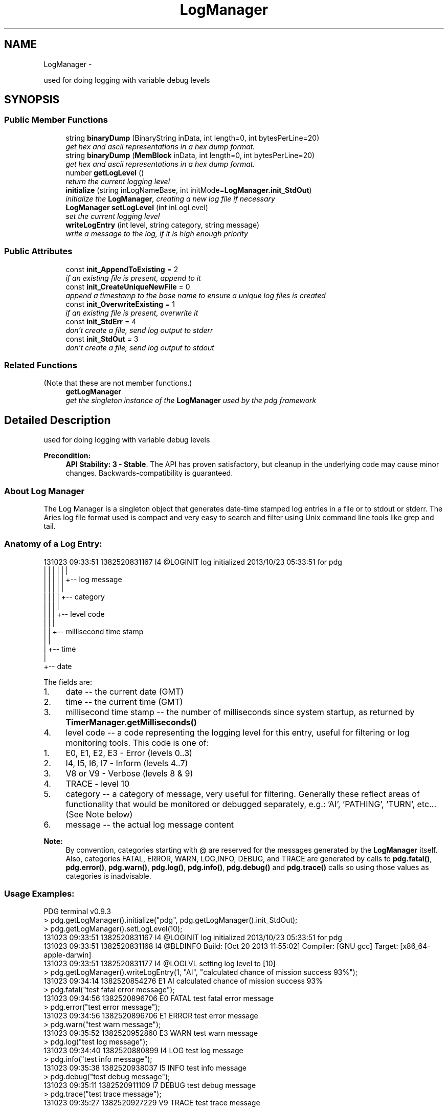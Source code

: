 .TH "LogManager" 3 "Mon Oct 26 2015" "Version v0.9.5" "Pixel Dust Game Engine" \" -*- nroff -*-
.ad l
.nh
.SH NAME
LogManager \- 
.PP
used for doing logging with variable debug levels  

.SH SYNOPSIS
.br
.PP
.SS "Public Member Functions"

.in +1c
.ti -1c
.RI "string \fBbinaryDump\fP (BinaryString inData, int length=0, int bytesPerLine=20)"
.br
.RI "\fIget hex and ascii representations in a hex dump format\&. \fP"
.ti -1c
.RI "string \fBbinaryDump\fP (\fBMemBlock\fP inData, int length=0, int bytesPerLine=20)"
.br
.RI "\fIget hex and ascii representations in a hex dump format\&. \fP"
.ti -1c
.RI "number \fBgetLogLevel\fP ()"
.br
.RI "\fIreturn the current logging level \fP"
.ti -1c
.RI "\fBinitialize\fP (string inLogNameBase, int initMode=\fBLogManager\&.init_StdOut\fP)"
.br
.RI "\fIinitialize the \fBLogManager\fP, creating a new log file if necessary \fP"
.ti -1c
.RI "\fBLogManager\fP \fBsetLogLevel\fP (int inLogLevel)"
.br
.RI "\fIset the current logging level \fP"
.ti -1c
.RI "\fBwriteLogEntry\fP (int level, string category, string message)"
.br
.RI "\fIwrite a message to the log, if it is high enough priority \fP"
.in -1c
.SS "Public Attributes"

.in +1c
.ti -1c
.RI "const \fBinit_AppendToExisting\fP = 2"
.br
.RI "\fIif an existing file is present, append to it \fP"
.ti -1c
.RI "const \fBinit_CreateUniqueNewFile\fP = 0"
.br
.RI "\fIappend a timestamp to the base name to ensure a unique log files is created \fP"
.ti -1c
.RI "const \fBinit_OverwriteExisting\fP = 1"
.br
.RI "\fIif an existing file is present, overwrite it \fP"
.ti -1c
.RI "const \fBinit_StdErr\fP = 4"
.br
.RI "\fIdon't create a file, send log output to stderr \fP"
.ti -1c
.RI "const \fBinit_StdOut\fP = 3"
.br
.RI "\fIdon't create a file, send log output to stdout \fP"
.in -1c
.SS "Related Functions"
(Note that these are not member functions\&.) 
.in +1c
.ti -1c
.RI "\fBgetLogManager\fP"
.br
.RI "\fIget the singleton instance of the \fBLogManager\fP used by the pdg framework \fP"
.in -1c
.SH "Detailed Description"
.PP 
used for doing logging with variable debug levels 

\fBPrecondition:\fP
.RS 4
\fBAPI Stability: 3 - Stable\fP\&. The API has proven satisfactory, but cleanup in the underlying code may cause minor changes\&. Backwards-compatibility is guaranteed\&.
.RE
.PP
.SS "About Log Manager"
.PP
The Log Manager is a singleton object that generates date-time stamped log entries in a file or to stdout or stderr\&. The Aries log file format used is compact and very easy to search and filter using Unix command line tools like grep and tail\&.
.PP
.SS "Anatomy of a Log Entry:"
.PP
.PP
.nf
131023 09:33:51 1382520831167   I4  @LOGINIT   log initialized 2013/10/23 05:33:51 for pdg
   |     |         |            |      |          |
   |     |         |            |      |          +-- log message
   |     |         |            |      |
   |     |         |            |      +-- category
   |     |         |            | 
   |     |         |            +-- level code
   |     |         |           
   |     |         +-- millisecond time stamp
   |     |      
   |     +-- time
   |
   +-- date
.fi
.PP
.PP
The fields are:
.PP
.IP "1." 4
date -- the current date (GMT)
.IP "2." 4
time -- the current time (GMT)
.IP "3." 4
millisecond time stamp -- the number of milliseconds since system startup, as returned by \fBTimerManager\&.getMilliseconds()\fP
.IP "4." 4
level code -- a code representing the logging level for this entry, useful for filtering or log monitoring tools\&. This code is one of:
.IP "  1." 6
E0, E1, E2, E3 - Error (levels 0\&.\&.3)
.IP "  2." 6
I4, I5, I6, I7 - Inform (levels 4\&.\&.7)
.IP "  3." 6
V8 or V9 - Verbose (levels 8 & 9)
.IP "  4." 6
TRACE - level 10
.PP

.IP "5." 4
category -- a category of message, very useful for filtering\&. Generally these reflect areas of functionality that would be monitored or debugged separately, e\&.g\&.: 'AI', 'PATHING', 'TURN', etc\&.\&.\&. (See Note below)
.IP "6." 4
message -- the actual log message content
.PP
.PP
\fBNote:\fP
.RS 4
By convention, categories starting with @ are reserved for the messages generated by the \fBLogManager\fP itself\&. Also, categories FATAL, ERROR, WARN, LOG,INFO, DEBUG, and TRACE are generated by calls to \fBpdg\&.fatal()\fP, \fBpdg\&.error()\fP, \fBpdg\&.warn()\fP, \fBpdg\&.log()\fP, \fBpdg\&.info()\fP, \fBpdg\&.debug()\fP and \fBpdg\&.trace()\fP calls so using those values as categories is inadvisable\&.
.RE
.PP
.SS "Usage Examples:"
.PP
.PP
.nf
PDG terminal v0.9.3
> pdg.getLogManager().initialize("pdg", pdg.getLogManager().init_StdOut);
> pdg.getLogManager().setLogLevel(10);
131023 09:33:51 1382520831167   I4   @LOGINIT    log initialized 2013/10/23 05:33:51 for pdg
131023 09:33:51 1382520831168   I4   @BLDINFO    Build: [Oct 20 2013 11:55:02] Compiler: [GNU gcc] Target: [x86_64-apple-darwin]
131023 09:33:51 1382520831177   I4   @LOGLVL     setting log level to [10]
> pdg.getLogManager().writeLogEntry(1, "AI", "calculated chance of mission success 93%");
131023 09:34:14 1382520854276   E1   AI          calculated chance of mission success 93%
> pdg.fatal("test fatal error message");
131023 09:34:56 1382520896706   E0   FATAL       test fatal error message
> pdg.error("test error message");
131023 09:34:56 1382520896706   E1   ERROR       test error message
> pdg.warn("test warn message");
131023 09:35:52 1382520952860   E3   WARN        test warn message
> pdg.log("test log message");
131023 09:34:40 1382520880899   I4   LOG         test log message
> pdg.info("test info message");
131023 09:35:38 1382520938037   I5   INFO        test info message
> pdg.debug("test debug message");
131023 09:35:11 1382520911109   I7   DEBUG       test debug message
> pdg.trace("test trace message");
131023 09:35:27 1382520927229   V9   TRACE       test trace message
.fi
.PP
.PP
\fBSee Also:\fP
.RS 4
\fBTimerManager\&.getMilliseconds()\fP 
.PP
\fBpdg\&.captureConsole()\fP 
.RE
.PP

.SH "Member Function Documentation"
.PP 
.SS "string binaryDump (BinaryStringinData, intlength = \fC0\fP, intbytesPerLine = \fC20\fP)"

.PP
get hex and ascii representations in a hex dump format\&. \fBParameters:\fP
.RS 4
\fIinData\fP the binary string you want to dump 
.br
\fIlength\fP the number of bytes to dump, or 0 for entire contents of the BinaryString given 
.br
\fIbytesPerLine\fP how many bytes should be on each row of the output
.RE
.PP
\fBNote:\fP
.RS 4
a BinaryString is a JavaScript string where each character's integer value is from [0\&.\&.255]\&. Normal JavaScript strings are UTF-16, so they have 2 bytes per character, but for these purposes we ignore the high byte\&. 
.RE
.PP

.SS "string binaryDump (\fBMemBlock\fPinData, intlength = \fC0\fP, intbytesPerLine = \fC20\fP)"

.PP
get hex and ascii representations in a hex dump format\&. \fBParameters:\fP
.RS 4
\fIinData\fP the \fBMemBlock\fP you want to dump 
.br
\fIlength\fP the number of bytes to dump, or 0 for entire contents of the \fBMemBlock\fP given 
.br
\fIbytesPerLine\fP how many bytes should be on each row of the output 
.RE
.PP

.SS "getLogLevel ()"

.PP
return the current logging level \fBReturns:\fP
.RS 4
a numeric value representing the current logging level
.RE
.PP
\fBSee Also:\fP
.RS 4
\fBsetLogLevel()\fP 
.RE
.PP

.SS "initialize (stringinLogNameBase, intinitMode = \fC\fBLogManager\&.init_StdOut\fP\fP)"

.PP
initialize the \fBLogManager\fP, creating a new log file if necessary The following information is output to the log whenever the log manager is initialized: 
.PP
.nf
131023 09:33:51 1382520831167   I4   @LOGINIT    log initialized 2013/10/23 05:33:51 for pdg
131023 09:33:51 1382520831168   I4   @BLDINFO    Build: [Oct 20 2013 11:55:02] Compiler: [GNU gcc] Target: [x86_64-apple-darwin]

.fi
.PP
.PP
The @LOGINT line gives the local Date/Time (YYYY/MM/DD) when the Log Manager was initialized, and the 'for {name}' portion echoes the inLogNameBase passed in\&. The @BLDINFO reports the PDG version, app build date/time, compiler and target platform\&.
.PP
initMode is one (and only one) of:
.PP
.IP "\(bu" 2
init_CreateUniqueNewFile - appends a timestamp to log file base name to ensure a unique file is created
.IP "\(bu" 2
init_OverwriteExisting - if an existing file is present, overwrite it completely
.IP "\(bu" 2
init_AppendToExisting - if an existing file is present, append to it
.IP "\(bu" 2
init_StdOut - don't create a file, instead send log output to stdout
.IP "\(bu" 2
init_StdErr - don't create a file, instead send log output to stderr
.PP
.PP
\fBParameters:\fP
.RS 4
\fIinLogNameBase\fP this is used to help form the log file name 
.br
\fIinitMode\fP sets the mode the \fBLogManager\fP will use for outputting log entries 
.RE
.PP

.SS "setLogLevel (intinLogLevel)"

.PP
set the current logging level The log level is the lowest priority (highest numerical value) of log message that will actually be logged\&. Any lower priority (higher numeric value) messages will be filtered\&.
.PP
Whenever the log level is changed, a message reflecting that change in log level is echoed to the log, e\&.g\&.: 
.PP
.nf
131023 09:33:51 1382520831177   I4   @LOGLVL     setting log level to [10]

.fi
.PP
.PP
\fBSee Also:\fP
.RS 4
\fBgetLogLevel()\fP 
.PP
\fBwriteLogEntry()\fP 
.RE
.PP

.SS "writeLogEntry (intlevel, stringcategory, stringmessage)"

.PP
write a message to the log, if it is high enough priority Write a message to the log\&. If the level is lower priority (higher numeric value) than the current log level, the message will be filtered and not written to the log\&. Category is a short string used to define the area of functionality the logging is about, useful for debugging to narrow down the number of log entries you need to examine\&. Message is the actual log message
.PP
\fBNote:\fP
.RS 4
see \fBbinaryDump()\fP for converting binary data to a hex dump
.RE
.PP
Log levels (highest to lowest priority, lowest to highest numeric value): 
.PP
.nf
fatal = 0, 
error = 2, 
inform = 4, 
detail = 6, 
verbose = 8, 
trace = 10,

.fi
.PP
.PP
\fBParameters:\fP
.RS 4
\fIlevel\fP the priority level of this message (see above) 
.br
\fIcategory\fP the category of message 
.br
\fImessage\fP the actual log message 
.RE
.PP
\fBSee Also:\fP
.RS 4
\fBbinaryDump()\fP 
.PP
\fBsetLogLevel()\fP 
.PP
\fBpdg\&.fatal()\fP 
.PP
\fBpdg\&.error()\fP 
.PP
\fBpdg\&.warn()\fP 
.PP
\fBpdg\&.log()\fP 
.PP
\fBpdg\&.info()\fP 
.PP
\fBpdg\&.debug()\fP 
.PP
\fBpdg\&.trace()\fP 
.RE
.PP

.SH "Friends And Related Function Documentation"
.PP 
.SS "getLogManager\fC [related]\fP"

.PP
get the singleton instance of the \fBLogManager\fP used by the pdg framework \fBReturns:\fP
.RS 4
\fBLogManager\fP singleton object 
.RE
.PP

.SH "Member Data Documentation"
.PP 
.SS "init_AppendToExisting = 2"

.PP
if an existing file is present, append to it This flag is passed as initMode to \fBLogManager\&.initialize()\fP to cause the new log entries to be appended to an existing file\&. If no file exists, a new one will be created\&.
.PP
\fBSee Also:\fP
.RS 4
\fBinitialize()\fP 
.RE
.PP

.SS "init_CreateUniqueNewFile = 0"

.PP
append a timestamp to the base name to ensure a unique log files is created This flag is passed as initMode to \fBLogManager\&.initialize()\fP to cause the a new unique log file to be created\&.
.PP
\fBSee Also:\fP
.RS 4
\fBinitialize()\fP 
.RE
.PP

.SS "init_OverwriteExisting = 1"

.PP
if an existing file is present, overwrite it This flag is passed as initMode to \fBLogManager\&.initialize()\fP to cause the new log entries to overwrite an existing file with the same name\&. If no file exists, a new one will be created\&.
.PP
\fBSee Also:\fP
.RS 4
\fBinitialize()\fP 
.RE
.PP

.SS "init_StdErr = 4"

.PP
don't create a file, send log output to stderr This flag is passed as initMode to \fBLogManager\&.initialize()\fP to cause the log entries to be sent to stderr instead of to a file\&. No existing files are altered and no new files are created\&.
.PP
\fBSee Also:\fP
.RS 4
\fBinitialize()\fP 
.RE
.PP

.SS "init_StdOut = 3"

.PP
don't create a file, send log output to stdout This flag is passed as initMode to \fBLogManager\&.initialize()\fP to cause the log entries to be sent to stdout instead of to a file\&. No existing files are altered and no new files are created\&.
.PP
\fBSee Also:\fP
.RS 4
\fBinitialize()\fP 
.RE
.PP


.SH "Author"
.PP 
Generated automatically by Doxygen for Pixel Dust Game Engine from the source code\&.
